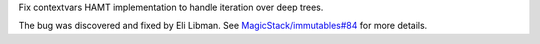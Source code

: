 Fix contextvars HAMT implementation to handle iteration over deep trees.

The bug was discovered and fixed by Eli Libman. See
`MagicStack/immutables#84 <https://github.com/MagicStack/immutables/issues/84>`_
for more details.
